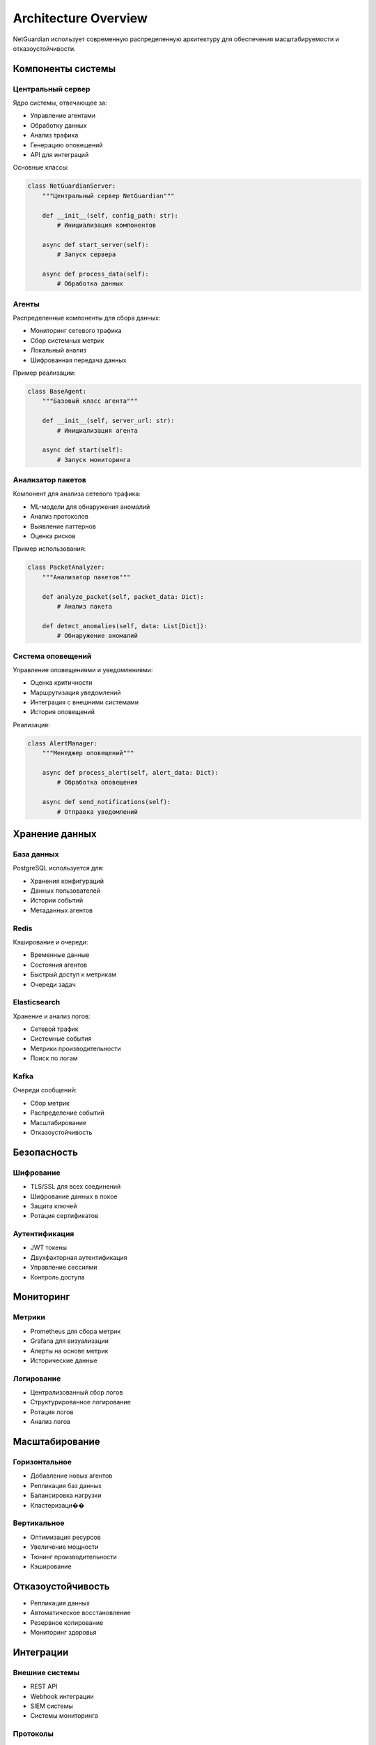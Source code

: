 Architecture Overview
====================

NetGuardian использует современную распределенную архитектуру для обеспечения масштабируемости и отказоустойчивости.

Компоненты системы
----------------

.. image:: _static/architecture.png
   :alt: NetGuardian Architecture
   :align: center

Центральный сервер
^^^^^^^^^^^^^^^

Ядро системы, отвечающее за:

* Управление агентами
* Обработку данных
* Анализ трафика
* Генерацию оповещений
* API для интеграций

Основные классы:

.. code-block:: python

   class NetGuardianServer:
       """Центральный сервер NetGuardian"""
       
       def __init__(self, config_path: str):
           # Инициализация компонентов
           
       async def start_server(self):
           # Запуск сервера
           
       async def process_data(self):
           # Обработка данных

Агенты
^^^^^

Распределенные компоненты для сбора данных:

* Мониторинг сетевого трафика
* Сбор системных метрик
* Локальный анализ
* Шифрованная передача данных

Пример реализации:

.. code-block:: python

   class BaseAgent:
       """Базовый класс агента"""
       
       def __init__(self, server_url: str):
           # Инициализация агента
           
       async def start(self):
           # Запуск мониторинга

Анализатор пакетов
^^^^^^^^^^^^^^^

Компонент для анализа сетевого трафика:

* ML-модели для обнаружения аномалий
* Анализ протоколов
* Выявление паттернов
* Оценка рисков

Пример использования:

.. code-block:: python

   class PacketAnalyzer:
       """Анализатор пакетов"""
       
       def analyze_packet(self, packet_data: Dict):
           # Анализ пакета
           
       def detect_anomalies(self, data: List[Dict]):
           # Обнаружение аномалий

Система оповещений
^^^^^^^^^^^^^^^

Управление оповещениями и уведомлениями:

* Оценка критичности
* Маршрутизация уведомлений
* Интеграция с внешними системами
* История оповещений

Реализация:

.. code-block:: python

   class AlertManager:
       """Менеджер оповещений"""
       
       async def process_alert(self, alert_data: Dict):
           # Обработка оповещения
           
       async def send_notifications(self):
           # Отправка уведомлений

Хранение данных
-------------

База данных
^^^^^^^^^

PostgreSQL используется для:

* Хранения конфигураций
* Данных пользователей
* Истории событий
* Метаданных агентов

Redis
^^^^^

Кэширование и очереди:

* Временные данные
* Состояния агентов
* Быстрый доступ к метрикам
* Очереди задач

Elasticsearch
^^^^^^^^^^^

Хранение и анализ логов:

* Сетевой трафик
* Системные события
* Метрики производительности
* Поиск по логам

Kafka
^^^^^

Очереди сообщений:

* Сбор метрик
* Распределение событий
* Масштабирование
* Отказоустойчивость

Безопасность
----------

Шифрование
^^^^^^^^

* TLS/SSL для всех соединений
* Шифрование данных в покое
* Защита ключей
* Ротация сертификатов

Аутентификация
^^^^^^^^^^^

* JWT токены
* Двухфакторная аутентификация
* Управление сессиями
* Контроль доступа

Мониторинг
--------

Метрики
^^^^^^

* Prometheus для сбора метрик
* Grafana для визуализации
* Алерты на основе метрик
* Исторические данные

Логирование
^^^^^^^^^

* Централизованный сбор логов
* Структурированное логирование
* Ротация логов
* Анализ логов

Масштабирование
-------------

Горизонтальное
^^^^^^^^^^^

* Добавление новых агентов
* Репликация баз данных
* Балансировка нагрузки
* Кластеризаци��

Вертикальное
^^^^^^^^^^

* Оптимизация ресурсов
* Увеличение мощности
* Тюнинг производительности
* Кэширование

Отказоустойчивость
---------------

* Репликация данных
* Автоматическое восстановление
* Резервное копирование
* Мониторинг здоровья

Интеграции
--------

Внешние системы
^^^^^^^^^^^^

* REST API
* Webhook интеграции
* SIEM системы
* Системы мониторинга

Протоколы
^^^^^^^

* HTTP/HTTPS
* WebSocket
* gRPC
* MQTT 